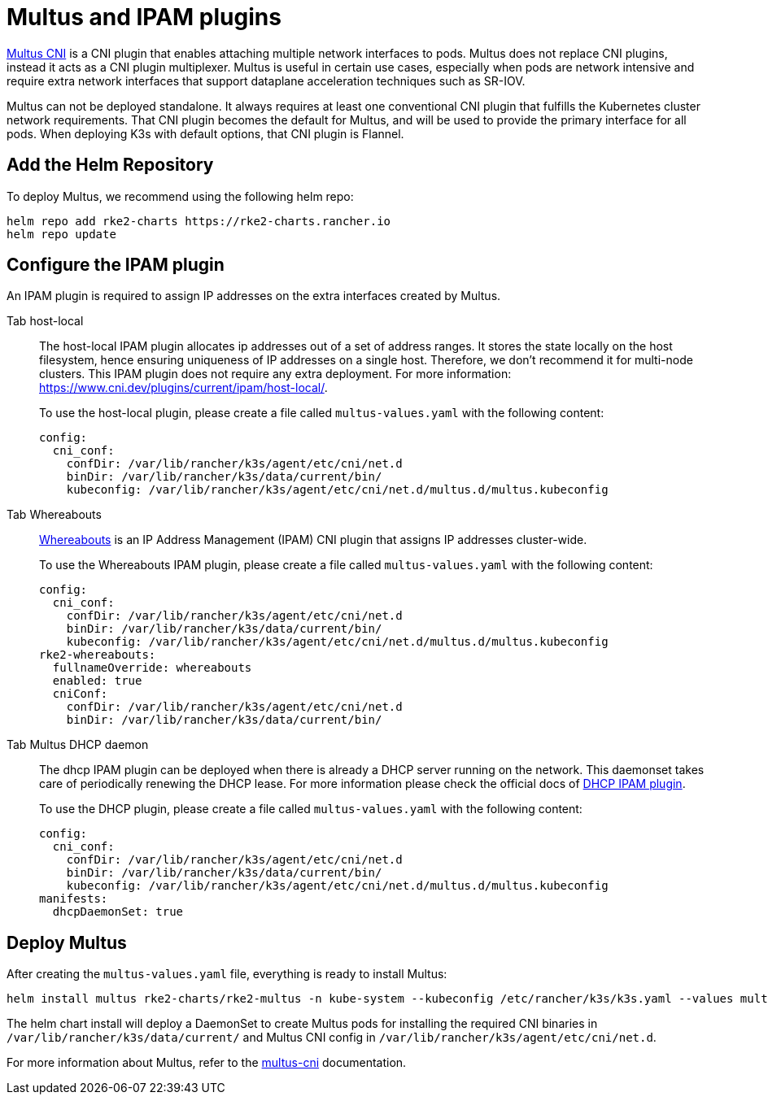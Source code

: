 = Multus and IPAM plugins

https://github.com/k8snetworkplumbingwg/multus-cni[Multus CNI] is a CNI plugin that enables attaching multiple network interfaces to pods. Multus does not replace CNI plugins, instead it acts as a CNI plugin multiplexer. Multus is useful in certain use cases, especially when pods are network intensive and require extra network interfaces that support dataplane acceleration techniques such as SR-IOV.

Multus can not be deployed standalone. It always requires at least one conventional CNI plugin that fulfills the Kubernetes cluster network requirements. That CNI plugin becomes the default for Multus, and will be used to provide the primary interface for all pods. When deploying K3s with default options, that CNI plugin is Flannel.

== Add the Helm Repository

To deploy Multus, we recommend using the following helm repo:

----
helm repo add rke2-charts https://rke2-charts.rancher.io
helm repo update
----

== Configure the IPAM plugin

An IPAM plugin is required to assign IP addresses on the extra interfaces created by Multus.

[tabs,sync-group-id=MultusIPAMplugins]
======
Tab host-local::
+
--
The host-local IPAM plugin allocates ip addresses out of a set of address ranges. It stores the state locally on the host filesystem, hence ensuring uniqueness of IP addresses on a single host. Therefore, we don't recommend it for multi-node clusters. This IPAM plugin does not require any extra deployment. For more information: https://www.cni.dev/plugins/current/ipam/host-local/.

To use the host-local plugin, please create a file called `multus-values.yaml` with the following content:

[,yaml]
----
config:
  cni_conf:
    confDir: /var/lib/rancher/k3s/agent/etc/cni/net.d
    binDir: /var/lib/rancher/k3s/data/current/bin/
    kubeconfig: /var/lib/rancher/k3s/agent/etc/cni/net.d/multus.d/multus.kubeconfig
----
--

Tab Whereabouts::
+
--
https://github.com/k8snetworkplumbingwg/whereabouts[Whereabouts] is an IP Address Management (IPAM) CNI plugin that assigns IP addresses cluster-wide.

To use the Whereabouts IPAM plugin, please create a file called `multus-values.yaml` with the following content:

[,yaml]
----
config:
  cni_conf:
    confDir: /var/lib/rancher/k3s/agent/etc/cni/net.d
    binDir: /var/lib/rancher/k3s/data/current/bin/
    kubeconfig: /var/lib/rancher/k3s/agent/etc/cni/net.d/multus.d/multus.kubeconfig
rke2-whereabouts:
  fullnameOverride: whereabouts
  enabled: true
  cniConf:
    confDir: /var/lib/rancher/k3s/agent/etc/cni/net.d
    binDir: /var/lib/rancher/k3s/data/current/bin/
----
--

Tab Multus DHCP daemon::
+
--
The dhcp IPAM plugin can be deployed when there is already a DHCP server running on the network. This daemonset takes care of periodically renewing the DHCP lease. For more information please check the official docs of https://www.cni.dev/plugins/current/ipam/dhcp/[DHCP IPAM plugin].

To use the DHCP plugin, please create a file called `multus-values.yaml` with the following content:

[,yaml]
----
config:
  cni_conf:
    confDir: /var/lib/rancher/k3s/agent/etc/cni/net.d
    binDir: /var/lib/rancher/k3s/data/current/bin/
    kubeconfig: /var/lib/rancher/k3s/agent/etc/cni/net.d/multus.d/multus.kubeconfig
manifests:
  dhcpDaemonSet: true
----
--
======

== Deploy Multus

After creating the `multus-values.yaml` file, everything is ready to install Multus:

----
helm install multus rke2-charts/rke2-multus -n kube-system --kubeconfig /etc/rancher/k3s/k3s.yaml --values multus-values.yaml
----

The helm chart install will deploy a DaemonSet to create Multus pods for installing the required CNI binaries in `/var/lib/rancher/k3s/data/current/` and Multus CNI config in `/var/lib/rancher/k3s/agent/etc/cni/net.d`.

For more information about Multus, refer to the https://github.com/k8snetworkplumbingwg/multus-cni/tree/master/docs[multus-cni] documentation.
